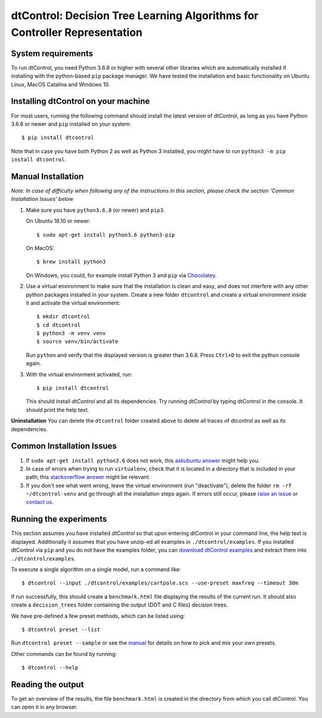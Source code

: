 ##########################################################################
dtControl: Decision Tree Learning Algorithms for Controller Representation
##########################################################################


*******************
System requirements
*******************

To run dtControl, you need Python 3.6.8 or higher with several other libraries which are automatically installed if installing with the python-based ``pip`` package manager. We have tested the installation and basic functionality on Ubuntu Linux, MacOS Catalina and Windows 10.


************************************
Installing dtControl on your machine
************************************

For most users, running the following command should install the latest version of dtControl, as long as you have Python 3.6.8 or newer and ``pip`` installed on your system::

    $ pip install dtcontrol

Note that in case you have both Python 2 as well as Python 3 installed, you might have to run ``python3 -m pip install dtcontrol``.


*******************
Manual Installation
*******************

*Note: In case of difficulty when following any of the instructions in this section, please check the section 'Common Installation Issues' below*

1. Make sure you have ``python3.6.8`` (or newer) and ``pip3``.

   On Ubuntu 16.10 or newer::

       $ sudo apt-get install python3.6 python3-pip

   On MacOS::

       $ brew install python3

   On Windows, you could, for example install Python 3 and ``pip`` via `Chocolatey <https://docs.python-guide.org/starting/install3/win/>`_.
2. Use a virtual environment to make sure that the installation is clean and easy, and does not interfere with any other python packages installed in your system. Create a new folder ``dtcontrol`` and create a virtual environment inside it and activate the virtual environment::

       $ mkdir dtcontrol
       $ cd dtcontrol
       $ python3 -m venv venv
       $ source venv/bin/activate

   Run ``python`` and verify that the displayed version is greater than 3.6.8. Press ``Ctrl+D`` to exit the python console again.
3. With the virtual environment activated, run::

       $ pip install dtcontrol

   This should install *dtControl* and all its dependencies. Try running *dtControl* by typing dtControl in the console. It should print the help text.


**Uninstallation** You can delete the ``dtcontrol`` folder created above to delete all traces of dtcontrol as well as its dependencies.

**************************
Common Installation Issues
**************************

1. If ``sudo apt-get install python3.6`` does not work, this `askubuntu answer <https://askubuntu.com/questions/865554/how-do-i-install-python-3-6-using-apt-get)>`_ might help you.
2. In case of errors when trying to run ``virtualenv``, check that it is located in a directory that is included in your path; this `stackoverflow answer <https://stackoverflow.com/questions/31133050/virtualenv-command-not-found>`_ might be relevant.
3. If you don't see what went wrong, leave the virtual environment (run "deactivate"), delete the folder ``rm -rf ~/dtcontrol-venv`` and go through all the installation steps again. If errors still occur, please `raise an issue <https://gitlab.lrz.de/i7/dtcontrol/-/issues/new?issue%5Bassignee_id%5D=&issue%5Bmilestone_id%5D=>`_ or `contact us <https://dtcontrol.model.in.tum.de>`_.

***********************
Running the experiments
***********************

This section assumes you have installed *dtControl* so that upon entering dtControl in your command line, the help text is displayed. Additionally it assumes that you have unzip-ed all examples in ``./dtcontrol/examples``. If you installed dtControl via ``pip`` and you do not have the examples folder, you can `download dtControl examples <https://gitlab.lrz.de/i7/dtcontrol/-/archive/master/dtcontrol-master.zip?path=examples>`_ and extract them into ``./dtcontrol/examples``.

To execute a single algorithm on a single model, run a command like::

    $ dtcontrol --input ./dtcontrol/examples/cartpole.scs --use-preset maxfreq --timeout 30m

If run successfully, this should create a ``benchmark.html`` file displaying the results of the current run. It should also create a ``decision_trees`` folder containing the output (DOT and C files) decision trees.

We have pre-defined a few preset methods, which can be listed using::

    $ dtcontrol preset --list

Run ``dtcontrol preset --sample`` or see the `manual <https://dtcontrol.readthedocs.io>`_ for details on how to pick and mix your own presets.

Other commands can be found by running::

    $ dtcontrol --help

******************
Reading the output
******************

To get an overview of the results, the file ``benchmark.html`` is created in the directory from which you call dtControl.  You can open it in any browser.
